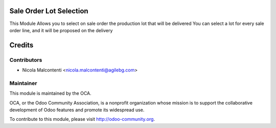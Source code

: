 .. image:: https://img.shields.io/badge/licence-AGPL--3-blue.svg
    :alt: License

Sale Order Lot Selection
========================

This Module Allows you to select on sale order the production lot that will be delivered
You can select a lot for every sale order line, and it will be proposed on the delivery

Credits
=======

Contributors
------------

* Nicola Malcontenti <nicola.malcontenti@agilebg.com>

Maintainer
----------

.. image:: http://odoo-community.org/logo.png
   :alt: Odoo Community Association
   :target: http://odoo-community.org

This module is maintained by the OCA.

OCA, or the Odoo Community Association, is a nonprofit organization whose mission is to support the collaborative development of Odoo features and promote its widespread use.

To contribute to this module, please visit http://odoo-community.org.
